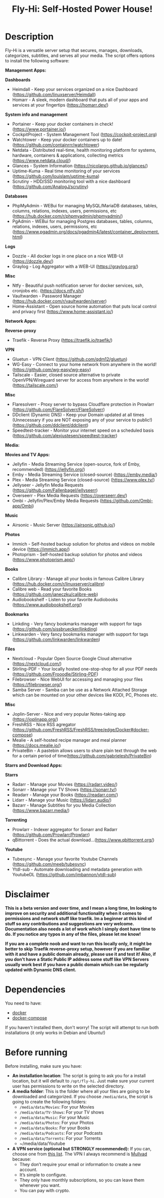 #+title: Fly-Hi: Self-Hosted Power House!

* Description
:PROPERTIES:
:ID:       280135a0-2cff-4e93-8679-7d1a6d56b7b2
:END:

Fly-Hi is a versatile server setup that secures, manages, downloads, categorizes, subtitles, and serves all your media. The script offers options to install the following software:


*Management Apps:*

*Dashboards*
- Heimdall       - Keep your services organized on a nice Dashboard (https://github.com/linuxserver/Heimdall)
- Homarr         - A sleek, modern dashboard that puts all of your apps and services at your fingertips (https://homarr.dev/)
*System info and management*
- Portainer      - Keep your docker containers in check! (https://www.portainer.io/)
- CockpitProject - System Management Tool (https://cockpit-project.org)
- Watchtower     - Keep your docker containers up to date! (https://github.com/containrrr/watchtower)
- Netdata        - Distributed real-time, health monitoring platform for systems, hardware, containers & applications, collecting metrics (https://www.netdata.cloud/)
- Glances        - System Information (https://nicolargo.github.io/glances/)
- Uptime-Kuma    - Real time monitoring of your services (https://github.com/louislam/uptime-kuma)
- Scrutiny       - HDD/SSD monitoring tool with a nice dashboard (https://github.com/AnalogJ/scrutiny)
*Databases*
- PhpMyAdmin     - WEBui for managing MySQL/MariaDB databases, tables, columns, relations, indexes, users, permissions, etc (https://hub.docker.com/r/phpmyadmin/phpmyadmin/)
- PgAdmin        - WEBui for managing Postgres databases, tables, columns, relations, indexes, users, permissions, etc (https://www.pgadmin.org/docs/pgadmin4/latest/container_deployment.html)
*Logs*
- Dozzle         - All docker logs in one place on a nice WEB-UI (https://dozzle.dev/)
- Graylog        - Log Aggregator with a WEB-UI (https://graylog.org/)
*Misc*
- Ntfy           - Beautiful push notification server for docker services, ssh, cronjobs etc. (https://docs.ntfy.sh/)
- Vaultwarden    - Password Manager (https://hub.docker.com/r/vaultwarden/server)
- Home-Assistant - Open source home automation that puts local control and privacy first (https://www.home-assistant.io/)



*Network Apps:*

*Reverse-proxy*
- Traefik                - Reverse Proxy (https://traefik.io/traefik/)
*VPN*
- Gluetun                - VPN Client (https://github.com/qdm12/gluetun)
- WG-Easy                - Connect to your home network from anywhere in the world! (https://github.com/wg-easy/wg-easy)
- Tailscale              - Easier, closed source alternative to private OpenVPN/Wireguard server for access from anywhere in the world! (https://tailscale.com/)
*Misc*
- Flaresolverr           - Proxy server to bypass Cloudflare protection in Prowlarr (https://github.com/FlareSolverr/FlareSolverr)
- DDclient (Dynamic DNS) - Keep your Domain updated at all times (Unnecessary if you are NOT exposing any of your service to public!) (https://github.com/ddclient/ddclient)
- Speedtest-tracker      - Monitor your internet speed on a scheduled basis (https://github.com/alexjustesen/speedtest-tracker)

*Media:*

*Movies and TV Apps:*

- Jellyfin        - Media Streaming Service (open-source, fork of Emby, recommended) (https://jellyfin.org/)
- Emby            - Media Streaming Service (closed-source) (https://emby.media/)
- Plex            - Media Streaming Service (closed-source) (https://www.plex.tv/)
- Jellyseer       - Jellyfin Media Requests (https://github.com/Fallenbagel/jellyseerr)
- Overseerr       - Plex Media Requests (https://overseerr.dev/)
- Ombi            - Jellyfin/Plex/Emby Media Requests (https://github.com/Ombi-app/Ombi)
*Music*
- Airsonic        - Music Server (https://airsonic.github.io/)
*Photos*
- Immich          - Self-hosted backup solution for photos and videos on mobile device (https://immich.app/)
- Photoprism      - Self-hosted backup solution for photos and videos (https://www.photoprism.app/)
*Books*
- Calibre Library - Manage all your books in famous Calibre Library (https://hub.docker.com/r/linuxserver/calibre)
- Calibre web     - Read your favorite Books (https://github.com/janeczku/calibre-web)
- Audiobookshelf  - Listen to your favorite Audiobooks (https://www.audiobookshelf.org/)
*Bookmarks*
- Linkding        - Very fancy bookmarks manager with support for tags (https://github.com/sissbruecker/linkding)
- Linkwarden      - Very fancy bookmarks manager with support for tags (https://github.com/linkwarden/linkwarden)
*Files*
- Nextcloud       - Popular Open Source Google Cloud alternative (https://nextcloud.com/)
- Stirling-PDF    - Your locally hosted one-stop-shop for all your PDF needs (https://github.com/Frooodle/Stirling-PDF)
- Filebrowser     - Nice WebUI for accessing and managing your files (https://filebrowser.org/)
- Samba Server    - Samba can be use as a Network Attached Storage which can be mounted on your other devices like KODI, PC, Phones etc.
*Misc*
- Joplin-Server   - Nice and very popular Notes-taking app (https://joplinapp.org/)
- FreshRSS        - Nice RSS agregator (https://github.com/FreshRSS/FreshRSS/tree/edge/Docker#docker-compose)
- Mealie          - A self-hosted recipe manager and meal planner (https://docs.mealie.io/)
- PrivateBin      - A pastebin allows users to share plain text through the web for a certain period of time(https://github.com/gabrielesh/PrivateBin)

*Starrs and Download Apps:*

*Starrs*
- Radarr      - Manage your Movies (https://radarr.video/)
- Sonarr      - Manage your TV Shows (https://sonarr.tv/)
- Readarr     - Manage your Books (https://readarr.com/)
- Lidarr      - Manage your Music (https://lidarr.audio/)
- Bazarr      - Manage Subtitles for you Media Collection (https://www.bazarr.media/)
*Torrenting*
- Prowlarr    - Indexer aggregator for Sonarr and Radarr (https://github.com/Prowlarr/Prowlarr)
- qBittorrent - Does the actual download...(https://www.qbittorrent.org/)
*Youtube*
- Tubesync    - Manage your favorite Youtube Channels (https://github.com/meeb/tubesync)
- Ytdl-sub    - Automate downloading and metadata generation with YoutubeDL (https://github.com/jmbannon/ytdl-sub)


* Disclaimer
:PROPERTIES:
:ID:       280135a0-2cff-4e93-8679-7d1a6d56b7b2
:END:


*This is a beta version and over time, and I mean a long time, Im looking to improve on security and additional functionality when it comes to permissions and network stuff like traefik. Im a beginner at this kind of stuff so any contributions and suggestions are very welcome. Documentation also needs a lot of work which I simply dont have time to do. If you notice any typos in any of the files, please let me know!*

*If you are a complete noob and want to run this locally only, it might be better to skip Traefik reverse-proxy setup, however if you are familiar with it and have a public domain already, please use it and test it! Also, if you don't have a Static Public IP address some stuff like VPN Servers usually work best if you have a public domain which can be regularly updated with Dynamic DNS client.*




* Dependencies
:PROPERTIES:
:ID:       01577a0a-852e-481a-b9b3-791b68594f96
:END:
You need to have:
- [[https://www.docker.com/][docker]]
- [[https://docs.docker.com/compose/][docker-compose]]

If you haven't installed them, don't worry! The script will attempt to run both installations (it only
works in Debian and Ubuntu!)

* Before running
:PROPERTIES:
:ID:       1c609bfc-4e6e-4fd8-8129-1b722fd7cda8
:END:
Before installing, make sure you have:
- *An installation location*: The script is going to ask you for a install location, but it will default
  to ~/opt/fly-hi~. Just make sure your current user has permissions to write on the selected directory.
- *A media folder*: This is the folder where all your files are going to be downloaded and categorized. If
  you choose ~/media/data~, the script is going to create the following folders:
  + ~/media/data/Movies~: For your Movies
  + ~/media/data/TV-Shows~: For your TV shows
  + ~/media/data/Music~: For your Music
  + ~/media/data/Photos~: For your Photos
  + ~/media/data/Books~: For your Books
  + ~/media/data/Podcasts~: For your Podcasts
  + ~/media/data/Torrents~: For your Torrents
  + ~/media/data/Youtube


- *A VPN service (optional but STRONGLY recommended):* If you can, choose one from [[https://yams.media/advanced/vpn#official-supported-vpns][this list]]. The VPN I
  always recommend is [[https://mullvad.net/en/][Mullvad]] because:
  + They don’t require your email or information to create a new account.
  + It’s simple to configure.
  + They only have monthly subscriptions, so you can leave them whenever you want.
  + You can pay with crypto.

* To run
:PROPERTIES:
:ID:       a0417c61-3fd8-40a0-9385-6c5aaed37337
:END:

#+begin_src bash
$ git clone https://github.com/RogueGhost93/fly-hi
$ cd fly-hi
$ chmod +x install.sh wireguard-install.sh openvpn-install.sh docker.sh permissions.sh
$ ./install.sh
#+end_src

And follow the instructions.
*There are a few things that need to be done after containers are up and running but sometimes containers fail to start properly if your system already has some conflicting ports in use. In order to finalize the installation you will need to run the reinstall.sh script after you fix the port conflicts or some other errors preventing containers to start up.*


* Usage
:PROPERTIES:
:ID:       9e995141-b386-4962-9842-7209bedc5651
:END:
When the script finishes installing without issues, just run:
#+begin_src
$ fly-hi
Fly-Hi Media

Usage: fly-hi [help|option] [compose-file]
options:
help        displays this help message
restart     restarts Fly-Hi services
stop        stops all Fly-Hi services
start       starts Fly-Hi services
update      updates Fly-Hi services
destroy     destroy Fly-Hi services but preserve container data
uninstall   completely remove all containers and their data from the system
ip          checks if the VPN is working as expected
ports       shows all ports currently used and opened by docker containers
links       shows links to access your services
links-all   shows all links including non running services
#+end_src
* How to configure?
:PROPERTIES:
:ID:       242b8dfa-82ab-4d86-b3ea-0a0af6cf3ad5
:END:

This guy has a very nice documentation for setting up some of these apps, mostly media and starr services!
Go to [[https://yams.media/config/][https://yams.media/config/]] and follow the config instructions.

* Donations
:PROPERTIES:
:ID:       992fb05d-c171-4ba9-9207-3dd1d467656e
:END:
If you *really* wish to donate, first I would like to say thank you from the bottom of my heart! ❤️ Second, I
would prefer you donate to any of the projects used in this script.

They are the ones doing the real work, I just created a docker-compose files and a couple of bash scripts:


Just let them know Fly-Hi sent you there 😎

* To-Do [1/4]
:PROPERTIES:
:ID:       eba4712e-fa8a-42c8-bc32-b593141c99a4
:END:

- [ ] Documentation Improvements.
- [ ] Security Improvements.
- [x] Integrate a way for easily adding your own custom docker-compose services.
- [ ] Support for Caddy (in testing).


** And finally:
:PROPERTIES:
:ID:       126d4a9c-08a5-47f4-bffb-61b251ef394c
:END:
- You 🫵, for being such an amazing human being, checking out my repo and (hopefully!) using it on your
  media server. Thank you! 🙇
